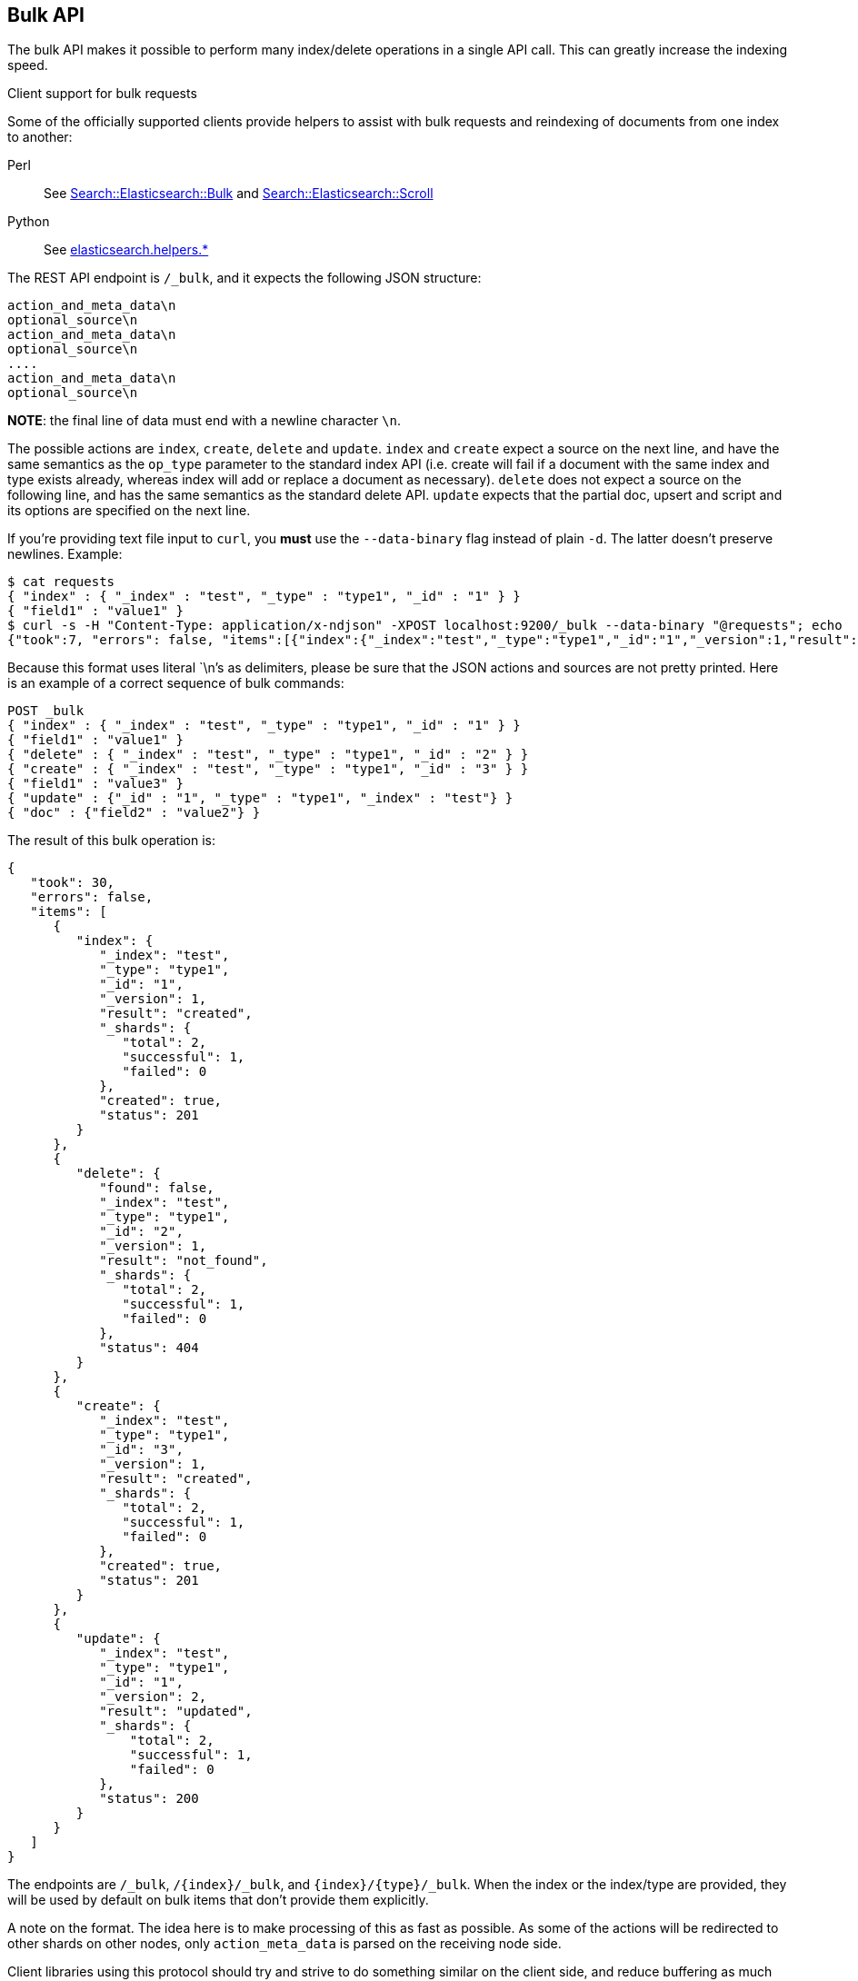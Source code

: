 [[docs-bulk]]
== Bulk API

The bulk API makes it possible to perform many index/delete operations
in a single API call. This can greatly increase the indexing speed.

.Client support for bulk requests
*********************************************

Some of the officially supported clients provide helpers to assist with
bulk requests and reindexing of documents from one index to another:

Perl::

    See https://metacpan.org/pod/Search::Elasticsearch::Bulk[Search::Elasticsearch::Bulk]
    and https://metacpan.org/pod/Search::Elasticsearch::Scroll[Search::Elasticsearch::Scroll]

Python::

    See http://elasticsearch-py.readthedocs.org/en/master/helpers.html[elasticsearch.helpers.*]

*********************************************

The REST API endpoint is `/_bulk`, and it expects the following JSON
structure:

[source,js]
--------------------------------------------------
action_and_meta_data\n
optional_source\n
action_and_meta_data\n
optional_source\n
....
action_and_meta_data\n
optional_source\n
--------------------------------------------------
// NOTCONSOLE

*NOTE*: the final line of data must end with a newline character `\n`.

The possible actions are `index`, `create`, `delete` and `update`.
`index` and `create` expect a source on the next
line, and have the same semantics as the `op_type` parameter to the
standard index API (i.e. create will fail if a document with the same
index and type exists already, whereas index will add or replace a
document as necessary). `delete` does not expect a source on the
following line, and has the same semantics as the standard delete API.
`update` expects that the partial doc, upsert and script and its options
are specified on the next line.

If you're providing text file input to `curl`, you *must* use the
`--data-binary` flag instead of plain `-d`. The latter doesn't preserve
newlines. Example:

[source,js]
--------------------------------------------------
$ cat requests
{ "index" : { "_index" : "test", "_type" : "type1", "_id" : "1" } }
{ "field1" : "value1" }
$ curl -s -H "Content-Type: application/x-ndjson" -XPOST localhost:9200/_bulk --data-binary "@requests"; echo
{"took":7, "errors": false, "items":[{"index":{"_index":"test","_type":"type1","_id":"1","_version":1,"result":"created","forced_refresh":false}}]}
--------------------------------------------------
// NOTCONSOLE
// Not converting to console because this shows how curl works

Because this format uses literal `\n`'s as delimiters, please be sure
that the JSON actions and sources are not pretty printed. Here is an
example of a correct sequence of bulk commands:

[source,js]
--------------------------------------------------
POST _bulk
{ "index" : { "_index" : "test", "_type" : "type1", "_id" : "1" } }
{ "field1" : "value1" }
{ "delete" : { "_index" : "test", "_type" : "type1", "_id" : "2" } }
{ "create" : { "_index" : "test", "_type" : "type1", "_id" : "3" } }
{ "field1" : "value3" }
{ "update" : {"_id" : "1", "_type" : "type1", "_index" : "test"} }
{ "doc" : {"field2" : "value2"} }
--------------------------------------------------
// CONSOLE

The result of this bulk operation is:

[source,js]
--------------------------------------------------
{
   "took": 30,
   "errors": false,
   "items": [
      {
         "index": {
            "_index": "test",
            "_type": "type1",
            "_id": "1",
            "_version": 1,
            "result": "created",
            "_shards": {
               "total": 2,
               "successful": 1,
               "failed": 0
            },
            "created": true,
            "status": 201
         }
      },
      {
         "delete": {
            "found": false,
            "_index": "test",
            "_type": "type1",
            "_id": "2",
            "_version": 1,
            "result": "not_found",
            "_shards": {
               "total": 2,
               "successful": 1,
               "failed": 0
            },
            "status": 404
         }
      },
      {
         "create": {
            "_index": "test",
            "_type": "type1",
            "_id": "3",
            "_version": 1,
            "result": "created",
            "_shards": {
               "total": 2,
               "successful": 1,
               "failed": 0
            },
            "created": true,
            "status": 201
         }
      },
      {
         "update": {
            "_index": "test",
            "_type": "type1",
            "_id": "1",
            "_version": 2,
            "result": "updated",
            "_shards": {
                "total": 2,
                "successful": 1,
                "failed": 0
            },
            "status": 200
         }
      }
   ]
}
--------------------------------------------------
// TESTRESPONSE[s/"took": 30/"took": $body.took/ s/"index_uuid": .../"index_uuid": $body.items.3.update.error.index_uuid/]

The endpoints are `/_bulk`, `/{index}/_bulk`, and `{index}/{type}/_bulk`.
When the index or the index/type are provided, they will be used by
default on bulk items that don't provide them explicitly.

A note on the format. The idea here is to make processing of this as
fast as possible. As some of the actions will be redirected to other
shards on other nodes, only `action_meta_data` is parsed on the
receiving node side.

Client libraries using this protocol should try and strive to do
something similar on the client side, and reduce buffering as much as
possible.

The response to a bulk action is a large JSON structure with the
individual results of each action that was performed. The failure of a
single action does not affect the remaining actions.

There is no "correct" number of actions to perform in a single bulk
call. You should experiment with different settings to find the optimum
size for your particular workload.

If using the HTTP API, make sure that the client does not send HTTP
chunks, as this will slow things down.

[float]
[[bulk-versioning]]
=== Versioning

Each bulk item can include the version value using the
`_version`/`version` field. It automatically follows the behavior of the
index / delete operation based on the `_version` mapping. It also
support the `version_type`/`_version_type` (see <<index-versioning, versioning>>)

[float]
[[bulk-routing]]
=== Routing

Each bulk item can include the routing value using the
`_routing`/`routing` field. It automatically follows the behavior of the
index / delete operation based on the `_routing` mapping.

[float]
[[bulk-parent]]
=== Parent

Each bulk item can include the parent value using the `_parent`/`parent`
field. It automatically follows the behavior of the index / delete
operation based on the `_parent` / `_routing` mapping.

[float]
[[bulk-wait-for-active-shards]]
=== Wait For Active Shards

When making bulk calls, you can set the `wait_for_active_shards`
parameter to require a minimum number of shard copies to be active
before starting to process the bulk request. See
<<index-wait-for-active-shards,here>> for further details and a usage
example.

[float]
[[bulk-refresh]]
=== Refresh

Control when the changes made by this request are visible to search. See
<<docs-refresh,refresh>>.

[float]
[[bulk-update]]
=== Update

When using `update` action `_retry_on_conflict` can be used as field in
the action itself (not in the extra payload line), to specify how many
times an update should be retried in the case of a version conflict.

The `update` action payload, supports the following options: `doc`
(partial document), `upsert`, `doc_as_upsert`, `script`, `params` (for
script), `lang` (for script) and `_source`. See update documentation for details on
the options. Example with update actions:

[source,js]
--------------------------------------------------
POST _bulk
{ "update" : {"_id" : "1", "_type" : "type1", "_index" : "index1", "_retry_on_conflict" : 3} }
{ "doc" : {"field" : "value"} }
{ "update" : { "_id" : "0", "_type" : "type1", "_index" : "index1", "_retry_on_conflict" : 3} }
{ "script" : { "inline": "ctx._source.counter += params.param1", "lang" : "painless", "params" : {"param1" : 1}}, "upsert" : {"counter" : 1}}
{ "update" : {"_id" : "2", "_type" : "type1", "_index" : "index1", "_retry_on_conflict" : 3} }
{ "doc" : {"field" : "value"}, "doc_as_upsert" : true }
{ "update" : {"_id" : "3", "_type" : "type1", "_index" : "index1", "_source" : true} }
{ "doc" : {"field" : "value"} }
{ "update" : {"_id" : "4", "_type" : "type1", "_index" : "index1"} }
{ "doc" : {"field" : "value"}, "_source": true}
--------------------------------------------------
// CONSOLE
// TEST[continued]

[float]
[[bulk-security]]
=== Security

See <<url-access-control>>

